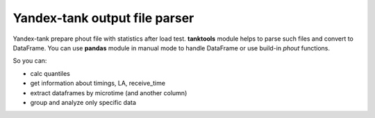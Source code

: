 ==============================
Yandex-tank output file parser
==============================

.. image:: https://travis-ci.org/travis-ci/travis-web.svg?branch=master
    :target: https://travis-ci.org/travis-ci/travis-web

.. image:: https://codecov.io/gh/gaainf/tanktools/branch/master/graph/badge.svg
   :target: https://codecov.io/gh/gaainf/tanktools/

Yandex-tank prepare phout file with statistics after load test.
**tanktools** module helps to parse such files and convert to DataFrame.
You can use **pandas** module in manual mode to handle DataFrame
or use build-in `phout` functions.

So you can:

- calc quantiles

- get information about timings, LA, receive_time

- extract dataframes by microtime (and another column)

- group and analyze only specific data
